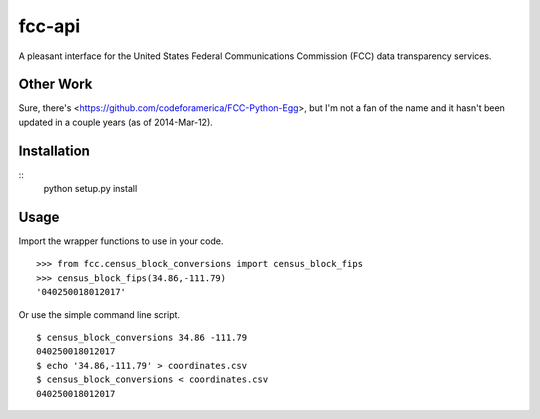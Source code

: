 =======
fcc-api
=======

A pleasant interface for the United States Federal Communications Commission (FCC) data transparency services.

Other Work
==========

Sure, there's <https://github.com/codeforamerica/FCC-Python-Egg>, but I'm not a fan of the name and it hasn't been updated in a couple years (as of 2014-Mar-12).

Installation
============

::
    python setup.py install


Usage
=====

Import the wrapper functions to use in your code. ::

    >>> from fcc.census_block_conversions import census_block_fips
    >>> census_block_fips(34.86,-111.79)
    '040250018012017'

Or use the simple command line script. ::

    $ census_block_conversions 34.86 -111.79
    040250018012017
    $ echo '34.86,-111.79' > coordinates.csv
    $ census_block_conversions < coordinates.csv
    040250018012017
